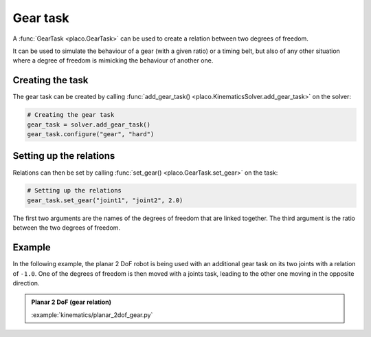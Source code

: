 Gear task
=========

A :func:`GearTask <placo.GearTask>` can be used to create a relation between two degrees of freedom.

It can be used to simulate the behaviour of a gear (with a given ratio) or a timing belt, but also of any other
situation where a degree of freedom is mimicking the behaviour of another one.

Creating the task
-----------------

The gear task can be created by calling :func:`add_gear_task() <placo.KinematicsSolver.add_gear_task>` on 
the solver:

.. code-block:: python

    # Creating the gear task
    gear_task = solver.add_gear_task()
    gear_task.configure("gear", "hard")

Setting up the relations
------------------------

Relations can then be set by calling :func:`set_gear() <placo.GearTask.set_gear>` on the task:

.. code-block:: python

    # Setting up the relations
    gear_task.set_gear("joint1", "joint2", 2.0)

The first two arguments are the names of the degrees of freedom that are linked together. The third argument is the
ratio between the two degrees of freedom.

Example
-------

In the following example, the planar 2 DoF robot is being used with an additional gear task on its two joints
with a relation of ``-1.0``. One of the degrees of freedom is then moved with a joints task, leading to the other
one moving in the opposite direction.

.. admonition:: Planar 2 DoF (gear relation)
    
    .. video:: https://github.com/Rhoban/placo-examples/raw/master/kinematics/videos/planar_2dof_gear.mp4
        :autoplay:
        :muted:
        :loop:

    :example:`kinematics/planar_2dof_gear.py`